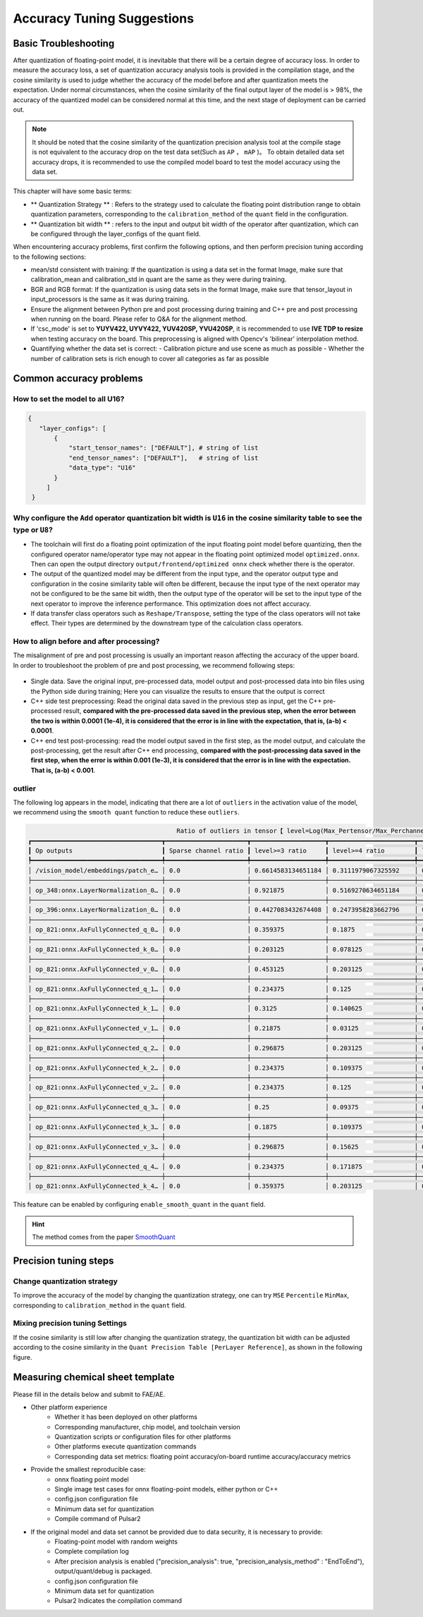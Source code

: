 =========================================
Accuracy Tuning Suggestions
=========================================

-----------------------
Basic Troubleshooting
-----------------------

After quantization of floating-point model, it is inevitable that there will be a certain degree of accuracy loss. In order to measure the accuracy loss, a set of quantization accuracy analysis tools is provided in the compilation stage, and the cosine similarity is used to judge whether the accuracy of the model before and after quantization meets the expectation.
Under normal circumstances, when the cosine similarity of the final output layer of the model is > 98%, the accuracy of the quantized model can be considered normal at this time, and the next stage of deployment can be carried out.

.. note::

    It should be noted that the cosine similarity of the quantization precision analysis tool at the compile stage is not equivalent to the accuracy drop on the test data set(Such as ``AP`` ， ``mAP`` )。
    To obtain detailed data set accuracy drops, it is recommended to use the compiled model board to test the model accuracy using the data set.

This chapter will have some basic terms:

- ** Quantization Strategy ** : Refers to the strategy used to calculate the floating point distribution range to obtain quantization parameters, corresponding to the ``calibration_method`` of the ``quant`` field in the configuration.

- ** Quantization bit width ** : refers to the input and output bit width of the operator after quantization, which can be configured through the layer_configs of the quant field.

When encountering accuracy problems, first confirm the following options, and then perform precision tuning according to the following sections:

- mean/std consistent with training: If the quantization is using a data set in the format Image, make sure that calibration_mean and calibration_std in quant are the same as they were during training.
- BGR and RGB format: If the quantization is using data sets in the format Image, make sure that tensor_layout in input_processors is the same as it was during training.
- Ensure the alignment between Python pre and post processing during training and C++ pre and post processing when running on the board. Please refer to Q&A for the alignment method.
- If 'csc_mode' is set to **YUYV422, UYVY422, YUV420SP, YVU420SP**, it is recommended to use **IVE TDP to resize** when testing accuracy on the board. This preprocessing is aligned with Opencv's 'bilinear' interpolation method.
- Quantifying whether the data set is correct:
  - Calibration picture and use scene as much as possible
  - Whether the number of calibration sets is rich enough to cover all categories as far as possible


---------------------------
Common accuracy problems
---------------------------

~~~~~~~~~~~~~~~~~~~~~~~~~~~~~~~~~~~~
How to set the model to all U16?
~~~~~~~~~~~~~~~~~~~~~~~~~~~~~~~~~~~~

.. code-block:: shell

    {
       "layer_configs": [
           {
               "start_tensor_names": ["DEFAULT"], # string of list
               "end_tensor_names": ["DEFAULT"],   # string of list
               "data_type": "U16"
           }
         ]
     }

~~~~~~~~~~~~~~~~~~~~~~~~~~~~~~~~~~~~~~~~~~~~~~~~~~~~~~~~~~~~~~~~~~~~~~~~~~~~~~~~~~~~~~~~~~~~~~~~~~~~~~~~~~~~~~~~~~~~~~~~~~~~~~~~~~~~~~~
Why configure the ``Add`` operator quantization bit width is ``U16`` in the cosine similarity table to see the type or ``U8``?
~~~~~~~~~~~~~~~~~~~~~~~~~~~~~~~~~~~~~~~~~~~~~~~~~~~~~~~~~~~~~~~~~~~~~~~~~~~~~~~~~~~~~~~~~~~~~~~~~~~~~~~~~~~~~~~~~~~~~~~~~~~~~~~~~~~~~~~

- The toolchain will first do a floating point optimization of the input floating point model before quantizing, then the configured operator name/operator type may not appear in the floating point optimized model ``optimized.onnx``. Then can open the output directory ``output/frontend/optimized onnx`` check whether there is the operator.
- The output of the quantized model may be different from the input type, and the operator output type and configuration in the cosine similarity table will often be different, because the input type of the next operator may not be configured to be the same bit width, then the output type of the operator will be set to the input type of the next operator to improve the inference performance. This optimization does not affect accuracy.
- If data transfer class operators such as ``Reshape/Transpose``, setting the type of the class operators will not take effect. Their types are determined by the downstream type of the calculation class operators.

~~~~~~~~~~~~~~~~~~~~~~~~~~~~~~~~~~~~~~~~~~
How to align before and after processing?
~~~~~~~~~~~~~~~~~~~~~~~~~~~~~~~~~~~~~~~~~~

The misalignment of pre and post processing is usually an important reason affecting the accuracy of the upper board. In order to troubleshoot the problem of pre and post processing, we recommend following steps:

.. figure:: ../media/verify-preprocess-postprocess.png
    :alt: pipeline
    :align: center


- Single data. Save the original input, pre-processed data, model output and post-processed data into bin files using the Python side during training; Here you can visualize the results to ensure that the output is correct
- C++ side test preprocessing: Read the original data saved in the previous step as input, get the C++ pre-processed result, **compared with the pre-processed data saved in the previous step, when the error between the two is within 0.0001 (1e-4), it is considered that the error is in line with the expectation, that is, (a-b) < 0.0001**.
- C++ end test post-processing: read the model output saved in the first step, as the model output, and calculate the post-processing, get the result after C++ end processing, **compared with the post-processing data saved in the first step, when the error is within 0.001 (1e-3), it is considered that the error is in line with the expectation. That is, (a-b) < 0.001**.



~~~~~~~~~~~~~~~~~~
outlier
~~~~~~~~~~~~~~~~~~

The following log appears in the model, indicating that there are a lot of ``outliers`` in the activation value of the model, we recommend using the ``smooth quant`` function to reduce these ``outliers``.


.. code-block:: shell
    
                                            Ratio of outliers in tensor【 level=Log(Max_Pertensor/Max_Perchannel) 】
    ┏━━━━━━━━━━━━━━━━━━━━━━━━━━━━━━━━━━━┳━━━━━━━━━━━━━━━━━━━━━━┳━━━━━━━━━━━━━━━━━━━━┳━━━━━━━━━━━━━━━━━━━━━━━┳━━━━━━━━━━━━━━━━━━━━━━━┳━━━━━━━━━━━━━━━━━━━━━━━┓
    ┃ Op outputs                        ┃ Sparse channel ratio ┃ level>=3 ratio     ┃ level>=4 ratio        ┃ level>=5 ratio        ┃ level>=6 ratio        ┃
    ┡━━━━━━━━━━━━━━━━━━━━━━━━━━━━━━━━━━━╇━━━━━━━━━━━━━━━━━━━━━━╇━━━━━━━━━━━━━━━━━━━━╇━━━━━━━━━━━━━━━━━━━━━━━╇━━━━━━━━━━━━━━━━━━━━━━━╇━━━━━━━━━━━━━━━━━━━━━━━┩
    │ /vision_model/embeddings/patch_e… │ 0.0                  │ 0.6614583134651184 │ 0.3111979067325592    │ 0.00390625            │ 0.0                   │
    ├───────────────────────────────────┼──────────────────────┼────────────────────┼───────────────────────┼───────────────────────┼───────────────────────┤
    │ op_348:onnx.LayerNormalization_0… │ 0.0                  │ 0.921875           │ 0.5169270634651184    │ 0.1080729141831398    │ 0.0403645820915699    │
    ├───────────────────────────────────┼──────────────────────┼────────────────────┼───────────────────────┼───────────────────────┼───────────────────────┤
    │ op_396:onnx.LayerNormalization_0… │ 0.0                  │ 0.4427083432674408 │ 0.2473958283662796    │ 0.12109375            │ 0.0546875             │
    ├───────────────────────────────────┼──────────────────────┼────────────────────┼───────────────────────┼───────────────────────┼───────────────────────┤
    │ op_821:onnx.AxFullyConnected_q_0… │ 0.0                  │ 0.359375           │ 0.1875                │ 0.125                 │ 0.0625                │
    ├───────────────────────────────────┼──────────────────────┼────────────────────┼───────────────────────┼───────────────────────┼───────────────────────┤
    │ op_821:onnx.AxFullyConnected_k_0… │ 0.0                  │ 0.203125           │ 0.078125              │ 0.0625                │ 0.015625              │
    ├───────────────────────────────────┼──────────────────────┼────────────────────┼───────────────────────┼───────────────────────┼───────────────────────┤
    │ op_821:onnx.AxFullyConnected_v_0… │ 0.0                  │ 0.453125           │ 0.203125              │ 0.078125              │ 0.03125               │
    ├───────────────────────────────────┼──────────────────────┼────────────────────┼───────────────────────┼───────────────────────┼───────────────────────┤
    │ op_821:onnx.AxFullyConnected_q_1… │ 0.0                  │ 0.234375           │ 0.125                 │ 0.109375              │ 0.015625              │
    ├───────────────────────────────────┼──────────────────────┼────────────────────┼───────────────────────┼───────────────────────┼───────────────────────┤
    │ op_821:onnx.AxFullyConnected_k_1… │ 0.0                  │ 0.3125             │ 0.140625              │ 0.046875              │ 0.015625              │
    ├───────────────────────────────────┼──────────────────────┼────────────────────┼───────────────────────┼───────────────────────┼───────────────────────┤
    │ op_821:onnx.AxFullyConnected_v_1… │ 0.0                  │ 0.21875            │ 0.03125               │ 0.015625              │ 0.0                   │
    ├───────────────────────────────────┼──────────────────────┼────────────────────┼───────────────────────┼───────────────────────┼───────────────────────┤
    │ op_821:onnx.AxFullyConnected_q_2… │ 0.0                  │ 0.296875           │ 0.203125              │ 0.140625              │ 0.09375               │
    ├───────────────────────────────────┼──────────────────────┼────────────────────┼───────────────────────┼───────────────────────┼───────────────────────┤
    │ op_821:onnx.AxFullyConnected_k_2… │ 0.0                  │ 0.234375           │ 0.109375              │ 0.0625                │ 0.015625              │
    ├───────────────────────────────────┼──────────────────────┼────────────────────┼───────────────────────┼───────────────────────┼───────────────────────┤
    │ op_821:onnx.AxFullyConnected_v_2… │ 0.0                  │ 0.234375           │ 0.125                 │ 0.078125              │ 0.078125              │
    ├───────────────────────────────────┼──────────────────────┼────────────────────┼───────────────────────┼───────────────────────┼───────────────────────┤
    │ op_821:onnx.AxFullyConnected_q_3… │ 0.0                  │ 0.25               │ 0.09375               │ 0.078125              │ 0.03125               │
    ├───────────────────────────────────┼──────────────────────┼────────────────────┼───────────────────────┼───────────────────────┼───────────────────────┤
    │ op_821:onnx.AxFullyConnected_k_3… │ 0.0                  │ 0.1875             │ 0.109375              │ 0.03125               │ 0.015625              │
    ├───────────────────────────────────┼──────────────────────┼────────────────────┼───────────────────────┼───────────────────────┼───────────────────────┤
    │ op_821:onnx.AxFullyConnected_v_3… │ 0.0                  │ 0.296875           │ 0.15625               │ 0.0625                │ 0.0                   │
    ├───────────────────────────────────┼──────────────────────┼────────────────────┼───────────────────────┼───────────────────────┼───────────────────────┤
    │ op_821:onnx.AxFullyConnected_q_4… │ 0.0                  │ 0.234375           │ 0.171875              │ 0.0625                │ 0.046875              │
    ├───────────────────────────────────┼──────────────────────┼────────────────────┼───────────────────────┼───────────────────────┼───────────────────────┤
    │ op_821:onnx.AxFullyConnected_k_4… │ 0.0                  │ 0.359375           │ 0.203125              │ 0.09375               │ 0.046875              │

This feature can be enabled by configuring ``enable_smooth_quant`` in the ``quant`` field.

.. hint::

    The method comes from the paper  `SmoothQuant <https://arxiv.org/abs/2211.10438>`_

-----------------------
Precision tuning steps
-----------------------

~~~~~~~~~~~~~~~~~~~~~~~~~~~~~~~~
Change quantization strategy
~~~~~~~~~~~~~~~~~~~~~~~~~~~~~~~~

To improve the accuracy of the model by changing the quantization strategy, one can try ``MSE`` ``Percentile`` ``MinMax``, corresponding to ``calibration_method`` in the ``quant`` field.

.. figure:: ../media/precision_analysis_step1.png
    :alt: pipeline
    :align: center


~~~~~~~~~~~~~~~~~~~~~~~~~~~~~~~~~~~
Mixing precision tuning Settings
~~~~~~~~~~~~~~~~~~~~~~~~~~~~~~~~~~~

If the cosine similarity is still low after changing the quantization strategy, the quantization bit width can be adjusted according to the cosine similarity in the ``Quant Precision Table [PerLayer Reference]``, as shown in the following figure.

.. figure:: ../media/precision_analysis_step2.png
    :alt: pipeline
    :align: center


-----------------------------------
Measuring chemical sheet template
-----------------------------------

Please fill in the details below and submit to FAE/AE.

- Other platform experience
    - Whether it has been deployed on other platforms
    - Corresponding manufacturer, chip model, and toolchain version
    - Quantization scripts or configuration files for other platforms
    - Other platforms execute quantization commands
    - Corresponding data set metrics: floating point accuracy/on-board runtime accuracy/accuracy metrics
- Provide the smallest reproducible case:
    - onnx floating point model
    - Single image test cases for onnx floating-point models, either python or C++
    - config.json configuration file
    - Minimum data set for quantization
    - Compile command of Pulsar2
- If the original model and data set cannot be provided due to data security, it is necessary to provide:
   - Floating-point model with random weights
   - Complete compilation log
   - After precision analysis is enabled ("precision_analysis": true, "precision_analysis_method" : "EndToEnd"), output/quant/debug is packaged.
   - config.json configuration file
   - Minimum data set for quantization
   - Pulsar2 Indicates the compilation command

